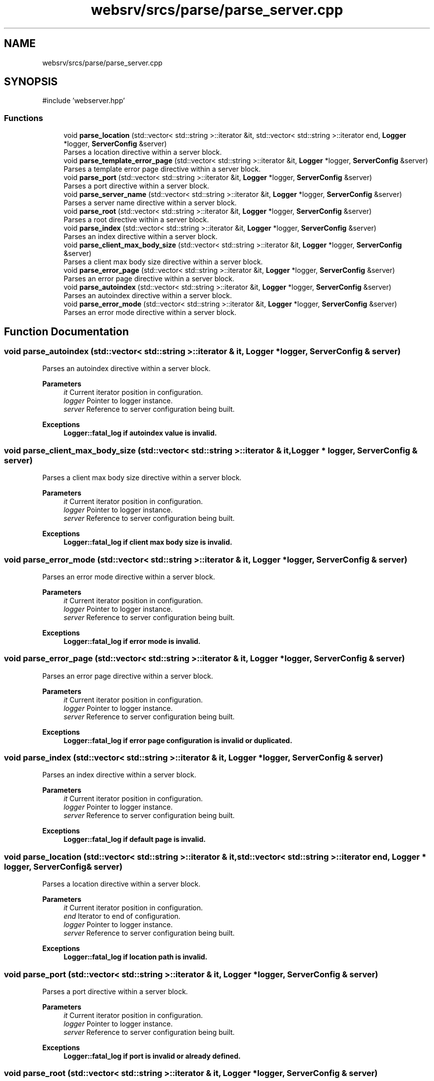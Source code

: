 .TH "websrv/srcs/parse/parse_server.cpp" 3 "WebServer" \" -*- nroff -*-
.ad l
.nh
.SH NAME
websrv/srcs/parse/parse_server.cpp
.SH SYNOPSIS
.br
.PP
\fR#include 'webserver\&.hpp'\fP
.br

.SS "Functions"

.in +1c
.ti -1c
.RI "void \fBparse_location\fP (std::vector< std::string >::iterator &it, std::vector< std::string >::iterator end, \fBLogger\fP *logger, \fBServerConfig\fP &server)"
.br
.RI "Parses a location directive within a server block\&. "
.ti -1c
.RI "void \fBparse_template_error_page\fP (std::vector< std::string >::iterator &it, \fBLogger\fP *logger, \fBServerConfig\fP &server)"
.br
.RI "Parses a template error page directive within a server block\&. "
.ti -1c
.RI "void \fBparse_port\fP (std::vector< std::string >::iterator &it, \fBLogger\fP *logger, \fBServerConfig\fP &server)"
.br
.RI "Parses a port directive within a server block\&. "
.ti -1c
.RI "void \fBparse_server_name\fP (std::vector< std::string >::iterator &it, \fBLogger\fP *logger, \fBServerConfig\fP &server)"
.br
.RI "Parses a server name directive within a server block\&. "
.ti -1c
.RI "void \fBparse_root\fP (std::vector< std::string >::iterator &it, \fBLogger\fP *logger, \fBServerConfig\fP &server)"
.br
.RI "Parses a root directive within a server block\&. "
.ti -1c
.RI "void \fBparse_index\fP (std::vector< std::string >::iterator &it, \fBLogger\fP *logger, \fBServerConfig\fP &server)"
.br
.RI "Parses an index directive within a server block\&. "
.ti -1c
.RI "void \fBparse_client_max_body_size\fP (std::vector< std::string >::iterator &it, \fBLogger\fP *logger, \fBServerConfig\fP &server)"
.br
.RI "Parses a client max body size directive within a server block\&. "
.ti -1c
.RI "void \fBparse_error_page\fP (std::vector< std::string >::iterator &it, \fBLogger\fP *logger, \fBServerConfig\fP &server)"
.br
.RI "Parses an error page directive within a server block\&. "
.ti -1c
.RI "void \fBparse_autoindex\fP (std::vector< std::string >::iterator &it, \fBLogger\fP *logger, \fBServerConfig\fP &server)"
.br
.RI "Parses an autoindex directive within a server block\&. "
.ti -1c
.RI "void \fBparse_error_mode\fP (std::vector< std::string >::iterator &it, \fBLogger\fP *logger, \fBServerConfig\fP &server)"
.br
.RI "Parses an error mode directive within a server block\&. "
.in -1c
.SH "Function Documentation"
.PP 
.SS "void parse_autoindex (std::vector< std::string >::iterator & it, \fBLogger\fP * logger, \fBServerConfig\fP & server)"

.PP
Parses an autoindex directive within a server block\&. 
.PP
\fBParameters\fP
.RS 4
\fIit\fP Current iterator position in configuration\&. 
.br
\fIlogger\fP Pointer to logger instance\&. 
.br
\fIserver\fP Reference to server configuration being built\&. 
.RE
.PP
\fBExceptions\fP
.RS 4
\fI\fBLogger::fatal_log\fP\fP if autoindex value is invalid\&. 
.RE
.PP

.SS "void parse_client_max_body_size (std::vector< std::string >::iterator & it, \fBLogger\fP * logger, \fBServerConfig\fP & server)"

.PP
Parses a client max body size directive within a server block\&. 
.PP
\fBParameters\fP
.RS 4
\fIit\fP Current iterator position in configuration\&. 
.br
\fIlogger\fP Pointer to logger instance\&. 
.br
\fIserver\fP Reference to server configuration being built\&. 
.RE
.PP
\fBExceptions\fP
.RS 4
\fI\fBLogger::fatal_log\fP\fP if client max body size is invalid\&. 
.RE
.PP

.SS "void parse_error_mode (std::vector< std::string >::iterator & it, \fBLogger\fP * logger, \fBServerConfig\fP & server)"

.PP
Parses an error mode directive within a server block\&. 
.PP
\fBParameters\fP
.RS 4
\fIit\fP Current iterator position in configuration\&. 
.br
\fIlogger\fP Pointer to logger instance\&. 
.br
\fIserver\fP Reference to server configuration being built\&. 
.RE
.PP
\fBExceptions\fP
.RS 4
\fI\fBLogger::fatal_log\fP\fP if error mode is invalid\&. 
.RE
.PP

.SS "void parse_error_page (std::vector< std::string >::iterator & it, \fBLogger\fP * logger, \fBServerConfig\fP & server)"

.PP
Parses an error page directive within a server block\&. 
.PP
\fBParameters\fP
.RS 4
\fIit\fP Current iterator position in configuration\&. 
.br
\fIlogger\fP Pointer to logger instance\&. 
.br
\fIserver\fP Reference to server configuration being built\&. 
.RE
.PP
\fBExceptions\fP
.RS 4
\fI\fBLogger::fatal_log\fP\fP if error page configuration is invalid or duplicated\&. 
.RE
.PP

.SS "void parse_index (std::vector< std::string >::iterator & it, \fBLogger\fP * logger, \fBServerConfig\fP & server)"

.PP
Parses an index directive within a server block\&. 
.PP
\fBParameters\fP
.RS 4
\fIit\fP Current iterator position in configuration\&. 
.br
\fIlogger\fP Pointer to logger instance\&. 
.br
\fIserver\fP Reference to server configuration being built\&. 
.RE
.PP
\fBExceptions\fP
.RS 4
\fI\fBLogger::fatal_log\fP\fP if default page is invalid\&. 
.RE
.PP

.SS "void parse_location (std::vector< std::string >::iterator & it, std::vector< std::string >::iterator end, \fBLogger\fP * logger, \fBServerConfig\fP & server)"

.PP
Parses a location directive within a server block\&. 
.PP
\fBParameters\fP
.RS 4
\fIit\fP Current iterator position in configuration\&. 
.br
\fIend\fP Iterator to end of configuration\&. 
.br
\fIlogger\fP Pointer to logger instance\&. 
.br
\fIserver\fP Reference to server configuration being built\&. 
.RE
.PP
\fBExceptions\fP
.RS 4
\fI\fBLogger::fatal_log\fP\fP if location path is invalid\&. 
.RE
.PP

.SS "void parse_port (std::vector< std::string >::iterator & it, \fBLogger\fP * logger, \fBServerConfig\fP & server)"

.PP
Parses a port directive within a server block\&. 
.PP
\fBParameters\fP
.RS 4
\fIit\fP Current iterator position in configuration\&. 
.br
\fIlogger\fP Pointer to logger instance\&. 
.br
\fIserver\fP Reference to server configuration being built\&. 
.RE
.PP
\fBExceptions\fP
.RS 4
\fI\fBLogger::fatal_log\fP\fP if port is invalid or already defined\&. 
.RE
.PP

.SS "void parse_root (std::vector< std::string >::iterator & it, \fBLogger\fP * logger, \fBServerConfig\fP & server)"

.PP
Parses a root directive within a server block\&. 
.PP
\fBParameters\fP
.RS 4
\fIit\fP Current iterator position in configuration\&. 
.br
\fIlogger\fP Pointer to logger instance\&. 
.br
\fIserver\fP Reference to server configuration being built\&. 
.RE
.PP
\fBExceptions\fP
.RS 4
\fI\fBLogger::fatal_log\fP\fP if root is invalid or already defined\&. 
.RE
.PP

.SS "void parse_server_name (std::vector< std::string >::iterator & it, \fBLogger\fP * logger, \fBServerConfig\fP & server)"

.PP
Parses a server name directive within a server block\&. 
.PP
\fBParameters\fP
.RS 4
\fIit\fP Current iterator position in configuration\&. 
.br
\fIlogger\fP Pointer to logger instance\&. 
.br
\fIserver\fP Reference to server configuration being built\&. 
.RE
.PP
\fBExceptions\fP
.RS 4
\fI\fBLogger::fatal_log\fP\fP if server name is invalid\&. 
.RE
.PP

.SS "void parse_template_error_page (std::vector< std::string >::iterator & it, \fBLogger\fP * logger, \fBServerConfig\fP & server)"

.PP
Parses a template error page directive within a server block\&. 
.PP
\fBParameters\fP
.RS 4
\fIit\fP Current iterator position in configuration\&. 
.br
\fIlogger\fP Pointer to logger instance\&. 
.br
\fIserver\fP Reference to server configuration being built\&. 
.RE
.PP

.SH "Author"
.PP 
Generated automatically by Doxygen for WebServer from the source code\&.
